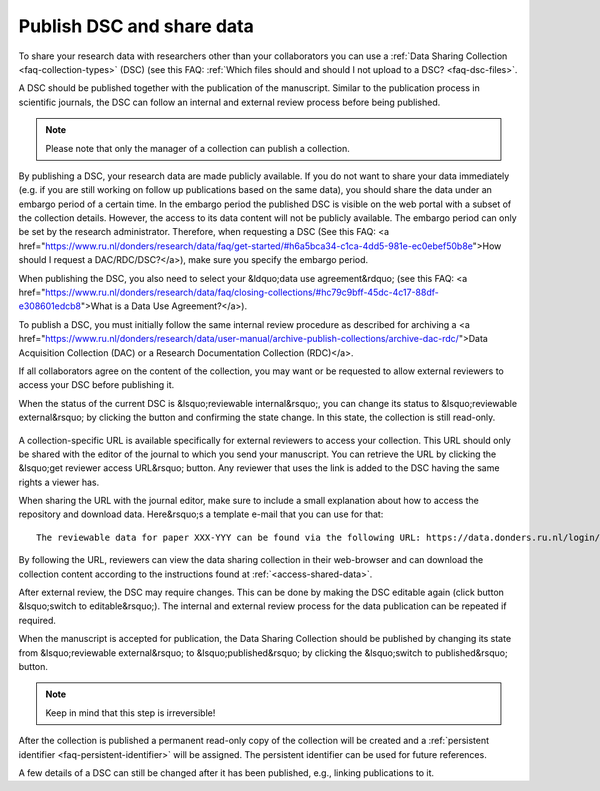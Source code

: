 .. _publish-dsc-share-data:

Publish DSC and share data
==========================

To share your research data with researchers other than your collaborators you can use a :ref:`Data Sharing Collection <faq-collection-types>` (DSC) (see this FAQ: :ref:`Which files should and should I not upload to a DSC? <faq-dsc-files>`.

A DSC should be published together with the publication of the manuscript. Similar to the publication process in scientific journals, the DSC can follow an internal and external review process before being published.

.. note::

    Please note that only the manager of a collection can publish a collection.

By publishing a DSC, your research data are made publicly available. If you do not want to share your data immediately (e.g. if you are still working on follow up publications based on the same data), you should share the data under an embargo period of a certain time. In the embargo period the published DSC is visible on the web portal with a subset of the collection details. However, the access to its data content will not be publicly available. The embargo period can only be set by the research administrator. Therefore, when requesting a DSC (See this FAQ: <a href="https://www.ru.nl/donders/research/data/faq/get-started/#h6a5bca34-c1ca-4dd5-981e-ec0ebef50b8e">How should I request a DAC/RDC/DSC?</a>), make sure you specify the embargo period.

When publishing the DSC, you also need to select your &ldquo;data use agreement&rdquo; (see this FAQ: <a href="https://www.ru.nl/donders/research/data/faq/closing-collections/#hc79c9bff-45dc-4c17-88df-e308601edcb8">What is a Data Use Agreement?</a>).

To publish a DSC, you must initially follow the same internal review procedure as described for archiving a <a href="https://www.ru.nl/donders/research/data/user-manual/archive-publish-collections/archive-dac-rdc/">Data Acquisition Collection (DAC) or a Research Documentation Collection (RDC)</a>.

If all collaborators agree on the content of the collection, you may want or be requested to allow external reviewers to access your DSC before publishing it.

When the status of the current DSC is &lsquo;reviewable internal&rsquo;, you can change its status to &lsquo;reviewable external&rsquo; by clicking the button and confirming the state change. In this state, the collection is still read-only.

.. figure:: images/switch_to_reviewable_external.jpg

A collection-specific URL is available specifically for external reviewers to access your collection. This URL should only be shared with the editor of the journal to which you send your manuscript. You can retrieve the URL by clicking the &lsquo;get reviewer access URL&rsquo; button. Any reviewer that uses the link is added to the DSC having the same rights a viewer has.

.. fiogure:: images/get_reviewer_access_url.jpg

When sharing the URL with the journal editor, make sure to include a small explanation about how to access the repository and download data. Here&rsquo;s a template e-mail that you can use for that:

::

    The reviewable data for paper XXX-YYY can be found via the following URL: https://data.donders.ru.nl/login/reviewer-CollectionSpecificURL </em><em>(</em><em>replace CollectionSpecificURL by the string that you copy and paste when clicking the &lsquo;get reviewer access URL&rsquo; button). The URL provided should only be shared with reviewers. The data will only be publicly available after manuscript acceptance, in which case the persistent identifier that is currently reserved for this collection will become effective.

By following the URL, reviewers can view the data sharing collection in their web-browser and can download the collection content according to the instructions found at :ref:`<access-shared-data>`.

After external review, the DSC may require changes. This can be done by making the DSC editable again (click button &lsquo;switch to editable&rsquo;). The internal and external review process for the data publication can be repeated if required.

When the manuscript is accepted for publication, the Data Sharing Collection should be published by changing its state from &lsquo;reviewable external&rsquo; to &lsquo;published&rsquo; by clicking the &lsquo;switch to published&rsquo; button.

.. note::
    
    Keep in mind that this step is irreversible!

.. figure:: images/switch_to_published.jpg

After the collection is published a permanent read-only copy of the collection will be created and a :ref:`persistent identifier <faq-persistent-identifier>` will be assigned. The persistent identifier can be used for future references.

A few details of a DSC can still be changed after it has been published, e.g., linking publications to it.

